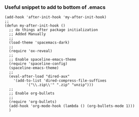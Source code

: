 *** Useful snippet to add to bottom of .emacs

#+BEGIN_SRC elisp
(add-hook 'after-init-hook 'my-after-init-hook)
;;
(defun my-after-init-hook ()
  ;; do things after package initialization
  ;; Added Manually
  ;;
  (load-theme 'spacemacs-dark)
  ;;
  (require 'ox-reveal)
  ;;
  ;; Enable spaceline-emacs-theme
  (require 'spaceline-config)
  (spaceline-emacs-theme)
  ;;
  (eval-after-load "dired-aux"
    '(add-to-list 'dired-compress-file-suffixes 
		  '("\\.zip\\'" ".zip" "unzip")))
  ;;
  ;; Enable org-bullets
  ;;
  (require 'org-bullets)
  (add-hook 'org-mode-hook (lambda () (org-bullets-mode 1)))
  )
#+END_SRC
